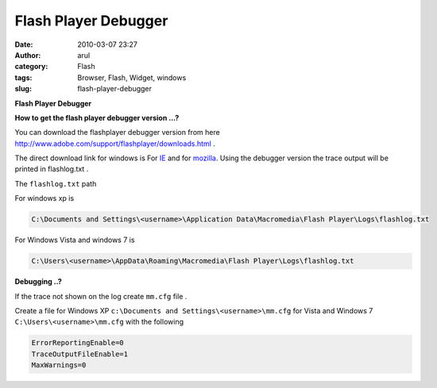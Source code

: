 Flash Player Debugger
#####################
:date: 2010-03-07 23:27
:author: arul
:category: Flash
:tags: Browser, Flash, Widget, windows
:slug: flash-player-debugger

**Flash Player Debugger**

|image0|

**How to get the flash player debugger version ...?**

You can download the flashplayer debugger version from here http://www.adobe.com/support/flashplayer/downloads.html .

The direct download link for windows is For `IE <http://download.macromedia.com/pub/flashplayer/updaters/10/flashplayer_10_ax_debug.exe>`__ and for `mozilla <http://download.macromedia.com/pub/flashplayer/updaters/10/flashplayer_10_plugin_debug.exe>`__. Using the debugger version the trace output will be printed in flashlog.txt .

The ``flashlog.txt`` path

For windows xp is 

.. code-block:: text

	C:\Documents and Settings\<username>\Application Data\Macromedia\Flash Player\Logs\flashlog.txt


For Windows Vista and windows 7 is 

.. code-block:: text

	C:\Users\<username>\AppData\Roaming\Macromedia\Flash Player\Logs\flashlog.txt

**Debugging ..?**

If the trace not shown on the log create ``mm.cfg`` file .

Create a file for Windows XP ``c:\Documents and Settings\<username>\mm.cfg`` for Vista and Windows 7 ``C:\Users\<username>\mm.cfg`` with the following

.. code-block:: text

	ErrorReportingEnable=0
	TraceOutputFileEnable=1
	MaxWarnings=0

.. |image0| image:: http://1.bp.blogspot.com/_X5tq9y9xv2s/S5SG-gaYi8I/AAAAAAAAAMg/SXqWMtnCTEk/s400/adobeflashplayer.jpg
   :target: http://1.bp.blogspot.com/_X5tq9y9xv2s/S5SG-gaYi8I/AAAAAAAAAMg/SXqWMtnCTEk/s1600-h/adobeflashplayer.jpg
